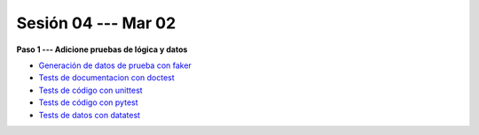 Sesión 04 --- Mar 02
-------------------------------------------------------------------------------

**Paso 1 --- Adicione pruebas de lógica y datos**

* `Generación de datos de prueba con faker <https://jdvelasq.github.io/curso_python_HOWTOs/08_faker/__index__.html>`_ 

* `Tests de documentacion con doctest <jdvelasq.github.io/curso_python_library_reference/21_development_tools/04_doctest.html>`_ 

* `Tests de código con unittest <https://jdvelasq.github.io/curso_python_library_reference/21_development_tools/05_unittests.html>`_ 

* `Tests de código con pytest <https://jdvelasq.github.io/curso_python_HOWTOs/09_pytest/__index__.html>`_ 

* `Tests de datos con datatest <https://jdvelasq.github.io/curso_python_HOWTOs/07_datatest/__index__.html>`_ 

